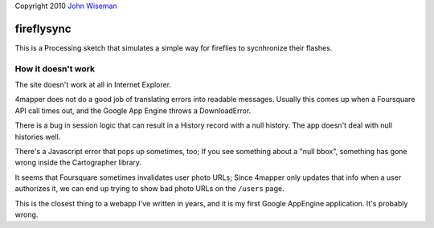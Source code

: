 | Copyright 2010 `John Wiseman`_

fireflysync
==========

This is a Processing sketch that simulates a simple way for fireflies to sycnhronize their flashes.


.. image:: http://github.com/wiseman/fireflysync/raw/master/images/fireflies-sync.jpg

.. image:: http://github.com/wiseman/4mapper/raw/master/screenshots/4mapper-2.jpg


How it doesn't work
--------------------

The site doesn't work at all in Internet Explorer.
				   
4mapper does not do a good job of translating errors into readable
messages.  Usually this comes up when a Foursquare API call times out,
and the Google App Engine throws a DownloadError.

There is a bug in session logic that can result in a History record
with a null history.  The app doesn't deal with null histories well.

There's a Javascript error that pops up sometimes, too; If you see
something about a "null bbox", something has gone wrong inside the
Cartographer library.

It seems that Foursquare sometimes invalidates user photo URLs; Since
4mapper only updates that info when a user authorizes it, we can end
up trying to show bad photo URLs on the ``/users`` page.

This is the closest thing to a webapp I've written in years, and it is
my first Google AppEngine application.  It's probably wrong.



.. _John Wiseman: http://twitter.com/lemonodor
